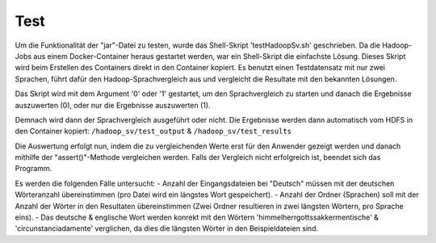 Test
====

Um die Funktionalität der "jar"-Datei zu testen, wurde das Shell-Skript 'testHadoopSv.sh' geschrieben.
Da die Hadoop-Jobs aus einem Docker-Container heraus gestartet werden, war ein Shell-Skript die einfachste Lösung.
Dieses Skript wird beim Erstellen des Containers direkt in den Container kopiert.
Es benutzt einen Testdatensatz mit nur zwei Sprachen, führt dafür den Hadoop-Sprachvergleich aus und
vergleicht die Resultate mit den bekannten Lösungen.


Das Skript wird mit dem Argument '0' oder '1' gestartet, um den Sprachvergleich zu starten und danach die Ergebnisse auszuwerten (0), oder nur die Ergebnisse auszuwerten (1).

Demnach wird dann der Sprachvergleich ausgeführt oder nicht.
Die Ergebnisse werden dann automatisch vom HDFS in den Container kopiert: ``/hadoop_sv/test_output`` & ``/hadoop_sv/test_results``

Die Auswertung erfolgt nun, indem die zu vergleichenden Werte erst für den Anwender gezeigt werden und danach mithilfe der "assert()"-Methode vergleichen werden.
Falls der Vergleich nicht erfolgreich ist, beendet sich das Programm.

Es werden die folgenden Fälle untersucht:
-  Anzahl der Eingangsdateien bei "Deutsch" müssen mit der deutschen Wörteranzahl übereinstimmen (pro Datei wird ein längstes Wort gespeichert).
-  Anzahl der Ordner (Sprachen) soll mit der Anzahl der Wörter in den Resultaten übereinstimmen (Zwei Ordner resultieren in zwei längsten Wörtern, pro Sprache eins).
-  Das deutsche & englische Wort werden konrekt mit den Wörtern 'himmelherrgottssakkermentische' & 'circunstanciadamente' verglichen, da dies die längsten Wörter in den Beispieldateien sind.